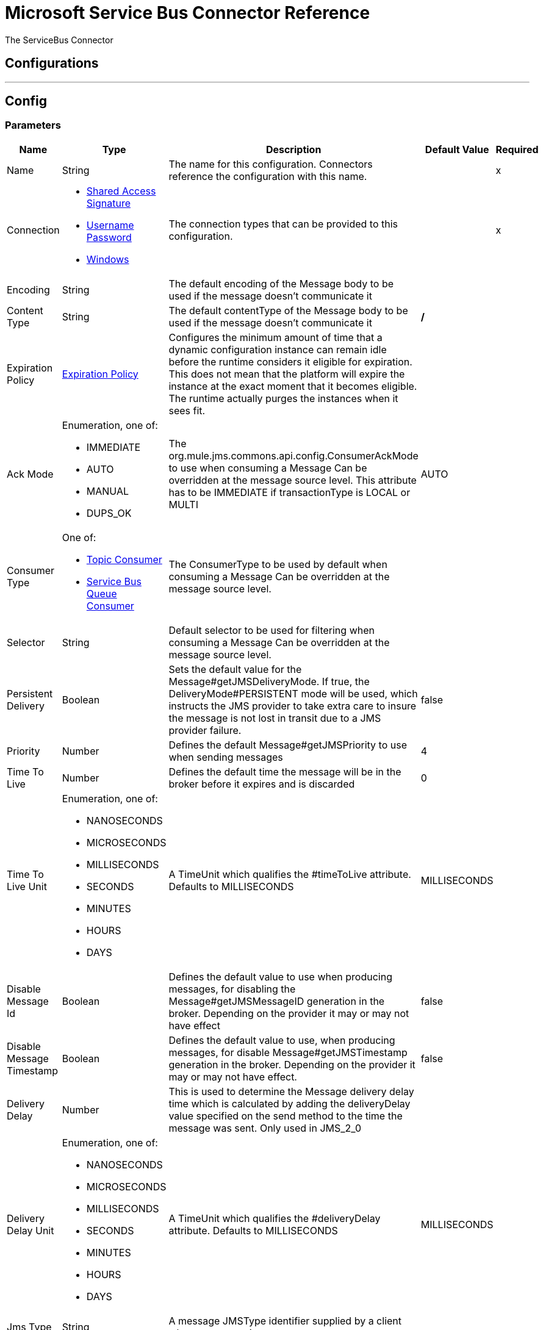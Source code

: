 = Microsoft Service Bus Connector Reference


The ServiceBus Connector



== Configurations
---
[[config]]
== Config


=== Parameters

[%header%autowidth.spread]
|===
| Name | Type | Description | Default Value | Required
|Name | String | The name for this configuration. Connectors reference the configuration with this name. | |x
| Connection a| * <<config_shared-access-signature, Shared Access Signature>>
* <<config_username-password, Username Password>>
* <<config_windows, Windows>>
 | The connection types that can be provided to this configuration. | |x
| Encoding a| String |  The default encoding of the Message body to be used if the message doesn't communicate it |  |
| Content Type a| String |  The default contentType of the Message body to be used if the message doesn't communicate it |  */* |
| Expiration Policy a| <<ExpirationPolicy>> |  Configures the minimum amount of time that a dynamic configuration instance can remain idle before the runtime considers it eligible for expiration. This does not mean that the platform will expire the instance at the exact moment that it becomes eligible. The runtime actually purges the instances when it sees fit. |  |
| Ack Mode a| Enumeration, one of:

** IMMEDIATE
** AUTO
** MANUAL
** DUPS_OK |  The org.mule.jms.commons.api.config.ConsumerAckMode to use when consuming a Message Can be overridden at the message source level. This attribute has to be IMMEDIATE if transactionType is LOCAL or MULTI |  AUTO |
| Consumer Type a| One of:

* <<topic-consumer>>
* <<ServiceBusQueueConsumer>> |  The ConsumerType to be used by default when consuming a Message Can be overridden at the message source level. |  |
| Selector a| String |  Default selector to be used for filtering when consuming a Message Can be overridden at the message source level. |  |
| Persistent Delivery a| Boolean |  Sets the default value for the Message#getJMSDeliveryMode. If true, the DeliveryMode#PERSISTENT mode will be used, which instructs the JMS provider to take extra care to insure the message is not lost in transit due to a JMS provider failure. |  false |
| Priority a| Number |  Defines the default Message#getJMSPriority to use when sending messages |  4 |
| Time To Live a| Number |  Defines the default time the message will be in the broker before it expires and is discarded |  0 |
| Time To Live Unit a| Enumeration, one of:

** NANOSECONDS
** MICROSECONDS
** MILLISECONDS
** SECONDS
** MINUTES
** HOURS
** DAYS |  A TimeUnit which qualifies the #timeToLive attribute. Defaults to MILLISECONDS |  MILLISECONDS |
| Disable Message Id a| Boolean |  Defines the default value to use when producing messages, for disabling the Message#getJMSMessageID generation in the broker. Depending on the provider it may or may not have effect |  false |
| Disable Message Timestamp a| Boolean |  Defines the default value to use, when producing messages, for disable Message#getJMSTimestamp generation in the broker. Depending on the provider it may or may not have effect. |  false |
| Delivery Delay a| Number |  This is used to determine the Message delivery delay time which is calculated by adding the deliveryDelay value specified on the send method to the time the message was sent. Only used in JMS_2_0 |  |
| Delivery Delay Unit a| Enumeration, one of:

** NANOSECONDS
** MICROSECONDS
** MILLISECONDS
** SECONDS
** MINUTES
** HOURS
** DAYS |  A TimeUnit which qualifies the #deliveryDelay attribute. Defaults to MILLISECONDS |  MILLISECONDS |
| Jms Type a| String |  A message JMSType identifier supplied by a client when a message is sent. |  |
|===

==== Connection Types
[[config_shared-access-signature]]
===== Shared Access Signature


===== Parameters

[%header%autowidth.spread]
|===
| Name | Type | Description | Default Value | Required
| Skip connectivity test a| Boolean |  (Optional) Skips the connectivity test at connector startup (use this if your access policy is restricted). |  false |
| Max Connections a| Number |  Maximum number of connections to keep in pool in order to be reused by producer. If set to "-1" it will create a new connection every time. |  -1 |
| Caching Strategy a| One of:

* no-caching
* <<default-caching>> |  the strategy to be used for caching of Sessions and Connections |  |
| Service Namespace a| String |  |  |x
| Storage Account Name a| String |  (Optional) The account name of the Blob Storage that will be used to store large messages. |  |
| Storage Access Key a| String |  (Optional) The account key of the Blob Storage that will be used to store large messages. |  |
| Container Name a| String |  (Optional) The container name in the Blob Storage that will be used to store large messages. If this parameter is not provided a default container will be created |  |
| Shared Access Signature a| String |  |  |
| SAS tokens provider a| SharedAccessSignatureProvider |  Provider instance that will provide SAS tokens when required. |  |
| SAS tokens list a| Array of String |  List of SAS tokens that will be used when required. |  |
| Reconnection a| <<Reconnection>> |  When the application is deployed, a connectivity test is performed on all connectors. If set to true, deployment will fail if the test doesn't pass after exhausting the associated reconnection strategy |  |
|===
[[config_username-password]]
===== Username Password


===== Parameters

[%header%autowidth.spread]
|===
| Name | Type | Description | Default Value | Required
| Skip connectivity test a| Boolean |  (Optional) Skips the connectivity test at connector startup (use this if your access policy is restricted). |  false |
| Max Connections a| Number |  Maximum number of connections to keep in pool in order to be reused by producer. If set to "-1" it will create a new connection every time. |  -1 |
| Caching Strategy a| One of:

* no-caching
* <<default-caching>> |  the strategy to be used for caching of Sessions and Connections |  |
| Service Namespace a| String |  |  |x
| Storage Account Name a| String |  (Optional) The account name of the Blob Storage that will be used to store large messages. |  |
| Storage Access Key a| String |  (Optional) The account key of the Blob Storage that will be used to store large messages. |  |
| Container Name a| String |  (Optional) The container name in the Blob Storage that will be used to store large messages. If this parameter is not provided a default container will be created |  |
| Shared Access Key Name a| String |  |  |x
| Shared Access Key a| String |  |  |x
| Reconnection a| <<Reconnection>> |  When the application is deployed, a connectivity test is performed on all connectors. If set to true, deployment will fail if the test doesn't pass after exhausting the associated reconnection strategy |  |
|===
[[config_windows]]
===== Windows


===== Parameters

[%header%autowidth.spread]
|===
| Name | Type | Description | Default Value | Required
| Skip connectivity test a| Boolean |  (Optional) Skips the connectivity test at connector startup (use this if your access policy is restricted). |  false |
| Max Connections a| Number |  Maximum number of connections to keep in pool in order to be reused by producer. If set to "-1" it will create a new connection every time. |  -1 |
| Caching Strategy a| One of:

* no-caching
* <<default-caching>> |  the strategy to be used for caching of Sessions and Connections |  |
| Service Namespace a| String |  |  |x
| Username a| String |  |  |x
| Password a| String |  |  |x
| Fully Qualified Domain Name a| String |  |  |x
| Port a| String |  |  9355 |
| Disable SSL certificate validation a| Boolean |  |  false |
| Reconnection a| <<Reconnection>> |  When the application is deployed, a connectivity test is performed on all connectors. If set to true, deployment will fail if the test doesn't pass after exhausting the associated reconnection strategy |  |
|===

== Associated Operations

* <<ack>>
* <<queueCreate>>
* <<queueDelete>>
* <<queueGet>>
* <<queueSend>>
* <<queueUpdate>>
* <<queues>>
* <<recoverSession>>
* <<ruleCreate>>
* <<ruleDelete>>
* <<ruleGet>>
* <<ruleUpdate>>
* <<rules>>
* <<subscriptionCreate>>
* <<subscriptionDelete>>
* <<subscriptionGet>>
* <<subscriptionUpdate>>
* <<subscriptions>>
* <<topicCreate>>
* <<topicDelete>>
* <<topicGet>>
* <<topicSend>>
* <<topicUpdate>>
* <<topics>>

== Associated Sources

* <<listener>>


== Operations

[[ack]]
== Ack
`<servicebus:ack>`


Allows the user to perform an ACK when the JmsAckMode#MANUAL mode is elected while consuming the Message. As per JMS Spec, performing an ACK over a single Message automatically works as an ACK for all the Messages produced in the same JmsSession.


=== Parameters

[%header%autowidth.spread]
|===
| Name | Type | Description | Default Value | Required
| Configuration | String | The name of the configuration to use. | |x
| Ack Id a| String |  The AckId of the Message to ACK |  #[payload] |
| Reconnection Strategy a| * <<reconnect>>
* <<reconnect-forever>> |  A retry strategy in case of connectivity errors |  |
|===


=== For Configurations

* <<config>>

=== Throws

* SERVICEBUS:INVALID_TOKEN
* SERVICEBUS:RETRY_EXHAUSTED
* SERVICEBUS:CONNECTION_EXCEPTION
* SERVICEBUS:UNKNOWN
* SERVICEBUS:AMQP_ERROR
* SERVICEBUS:CONNECTIVITY
* SERVICEBUS:REST_ERROR


[[queueCreate]]
== Queue Create
`<servicebus:queue-create>`


Creates a queue in the service bus instance


=== Parameters

[%header%autowidth.spread]
|===
| Name | Type | Description | Default Value | Required
| Configuration | String | The name of the configuration to use. | |x
| Queue Path a| String |  The name of the queue |  |x
| Queue Description a| <<ServiceBusQueueDescription>> |  A InternalQueueDescription object containing the desired values of the queue's properties that will be created |  #[payload] |
| Target Variable a| String |  The name of a variable on which the operation's output will be placed |  |
| Target Value a| String |  An expression that will be evaluated against the operation's output and the outcome of that expression will be stored in the target variable |  #[payload] |
| Reconnection Strategy a| * <<reconnect>>
* <<reconnect-forever>> |  A retry strategy in case of connectivity errors |  |
|===

=== Output

[%autowidth.spread]
|===
| *Type* a| <<ServiceBusQueue>>
|===

=== For Configurations

* <<config>>

=== Throws

* SERVICEBUS:INVALID_TOKEN
* SERVICEBUS:RETRY_EXHAUSTED
* SERVICEBUS:CONNECTION_EXCEPTION
* SERVICEBUS:UNKNOWN
* SERVICEBUS:AMQP_ERROR
* SERVICEBUS:CONNECTIVITY
* SERVICEBUS:REST_ERROR


[[queueDelete]]
== Queue Delete
`<servicebus:queue-delete>`


Deletes the specified queue in the service bus instance


=== Parameters

[%header%autowidth.spread]
|===
| Name | Type | Description | Default Value | Required
| Configuration | String | The name of the configuration to use. | |x
| Queue Path a| String |  The name of the queue |  #[payload] |
| Reconnection Strategy a| * <<reconnect>>
* <<reconnect-forever>> |  A retry strategy in case of connectivity errors |  |
|===


=== For Configurations

* <<config>>

=== Throws

* SERVICEBUS:INVALID_TOKEN
* SERVICEBUS:RETRY_EXHAUSTED
* SERVICEBUS:CONNECTION_EXCEPTION
* SERVICEBUS:UNKNOWN
* SERVICEBUS:AMQP_ERROR
* SERVICEBUS:CONNECTIVITY
* SERVICEBUS:REST_ERROR


[[queueGet]]
== Queue Get
`<servicebus:queue-get>`


Retrieves the specified queue from the service bus instance


=== Parameters

[%header%autowidth.spread]
|===
| Name | Type | Description | Default Value | Required
| Configuration | String | The name of the configuration to use. | |x
| Queue Path a| String |  The name of the queue |  #[payload] |
| Target Variable a| String |  The name of a variable on which the operation's output will be placed |  |
| Target Value a| String |  An expression that will be evaluated against the operation's output and the outcome of that expression will be stored in the target variable |  #[payload] |
| Reconnection Strategy a| * <<reconnect>>
* <<reconnect-forever>> |  A retry strategy in case of connectivity errors |  |
|===

=== Output

[%autowidth.spread]
|===
| *Type* a| <<ServiceBusQueue>>
|===

=== For Configurations

* <<config>>

=== Throws

* SERVICEBUS:INVALID_TOKEN
* SERVICEBUS:RETRY_EXHAUSTED
* SERVICEBUS:CONNECTION_EXCEPTION
* SERVICEBUS:UNKNOWN
* SERVICEBUS:AMQP_ERROR
* SERVICEBUS:CONNECTIVITY
* SERVICEBUS:REST_ERROR


[[queueSend]]
== Queue Send
`<servicebus:queue-send>`


Sends a message to a Queue


=== Parameters

[%header%autowidth.spread]
|===
| Name | Type | Description | Default Value | Required
| Configuration | String | The name of the configuration to use. | |x
| Destination Queue a| String |  The name of the queue. |  |x
| Transactional Action a| Enumeration, one of:

** ALWAYS_JOIN
** JOIN_IF_POSSIBLE
** NOT_SUPPORTED |  type of transactional action. |  NOT_SUPPORTED |
| Send Correlation Id a| Enumeration, one of:

** AUTO
** ALWAYS
** NEVER |  Correlation strategy id for operation. |  AUTO |
| Body a| Any |  The body of the Message |  #[payload] |
| JMS Type a| String |  The JMSType identifier header of the Message |  |
| Correlation ID a| String |  The JMSCorrelationID header of the Message |  |
| Send Content Type a| Boolean |  Whether or not the body content type should be sent as a property |  true |
| Content Type a| String |  The content type of the message's body |  |
| Send Encoding a| Boolean |  Whether or not the body outboundEncoding should be sent as a Message property |  true |
| Encoding a| String |  The encoding of the message's body |  |
| Reply To a| <<ServiceBusJmsDestination>> |  The destination where a reply to this Message should be sent |  |
| User Properties a| Object |  The custom user properties that should be set to this Message |  |
| JMSX Properties a| <<JmsxProperties>> |  The JMSX properties that should be set to this Message |  |
| Persistent Delivery a| Boolean |  If true, the Message will be sent using the PERSISTENT JMSDeliveryMode |  |
| Priority a| Number |  The default JMSPriority value to be used when sending the message |  |
| Time To Live a| Number |  Defines the default time the message will be in the broker before it expires and is discarded |  |
| Time To Live Unit a| Enumeration, one of:

** NANOSECONDS
** MICROSECONDS
** MILLISECONDS
** SECONDS
** MINUTES
** HOURS
** DAYS |  Time unit to be used in the timeToLive configurations |  |
| Disable Message Id a| Boolean |  If true, the Message will be flagged to avoid generating its MessageID |  |
| Disable Message Timestamp a| Boolean |  If true, the Message will be flagged to avoid generating its sent Timestamp |  |
| Delivery Delay a| Number |  Only used by JMS 2.0. Sets the delivery delay to be applied in order to postpone the Message delivery |  |
| Delivery Delay Unit a| Enumeration, one of:

** NANOSECONDS
** MICROSECONDS
** MILLISECONDS
** SECONDS
** MINUTES
** HOURS
** DAYS |  Time unit to be used in the deliveryDelay configurations |  |
| Reconnection Strategy a| * <<reconnect>>
* <<reconnect-forever>> |  A retry strategy in case of connectivity errors |  |
|===


=== For Configurations

* <<config>>

=== Throws

* SERVICEBUS:INVALID_TOKEN
* SERVICEBUS:RETRY_EXHAUSTED
* SERVICEBUS:CONNECTION_EXCEPTION
* SERVICEBUS:UNKNOWN
* SERVICEBUS:AMQP_ERROR
* SERVICEBUS:CONNECTIVITY
* SERVICEBUS:REST_ERROR


[[queueUpdate]]
== Queue Update
`<servicebus:queue-update>`


Updates the specified queue in the service bus instance


=== Parameters

[%header%autowidth.spread]
|===
| Name | Type | Description | Default Value | Required
| Configuration | String | The name of the configuration to use. | |x
| Queue Path a| String |  The name of the queue |  |x
| Queue Description a| <<ServiceBusQueueDescription>> |  A InternalQueueDescription object containing the desired values of the queue's properties that will be updated |  #[payload] |
| Target Variable a| String |  The name of a variable on which the operation's output will be placed |  |
| Target Value a| String |  An expression that will be evaluated against the operation's output and the outcome of that expression will be stored in the target variable |  #[payload] |
| Reconnection Strategy a| * <<reconnect>>
* <<reconnect-forever>> |  A retry strategy in case of connectivity errors |  |
|===

=== Output

[%autowidth.spread]
|===
| *Type* a| <<ServiceBusQueue>>
|===

=== For Configurations

* <<config>>

=== Throws

* SERVICEBUS:INVALID_TOKEN
* SERVICEBUS:RETRY_EXHAUSTED
* SERVICEBUS:CONNECTION_EXCEPTION
* SERVICEBUS:UNKNOWN
* SERVICEBUS:AMQP_ERROR
* SERVICEBUS:CONNECTIVITY
* SERVICEBUS:REST_ERROR


[[queues]]
== Queues
`<servicebus:queues>`


Retrieves all existing queues from the service bus instance


=== Parameters

[%header%autowidth.spread]
|===
| Name | Type | Description | Default Value | Required
| Configuration | String | The name of the configuration to use. | |x
| Target Variable a| String |  The name of a variable on which the operation's output will be placed |  |
| Target Value a| String |  An expression that will be evaluated against the operation's output and the outcome of that expression will be stored in the target variable |  #[payload] |
| Reconnection Strategy a| * <<reconnect>>
* <<reconnect-forever>> |  A retry strategy in case of connectivity errors |  |
|===

=== Output

[%autowidth.spread]
|===
| *Type* a| Array of <<ServiceBusQueue>>
|===

=== For Configurations

* <<config>>

=== Throws

* SERVICEBUS:INVALID_TOKEN
* SERVICEBUS:RETRY_EXHAUSTED
* SERVICEBUS:CONNECTION_EXCEPTION
* SERVICEBUS:UNKNOWN
* SERVICEBUS:AMQP_ERROR
* SERVICEBUS:CONNECTIVITY
* SERVICEBUS:REST_ERROR


[[recoverSession]]
== Recover Session
`<servicebus:recover-session>`


Allows the user to perform a session recover when the JmsAckMode#MANUAL mode is elected while consuming the Message. As per JMS Spec, performing a session recover automatically will redeliver all the consumed messages that had not being acknowledged before this recover.


=== Parameters

[%header%autowidth.spread]
|===
| Name | Type | Description | Default Value | Required
| Configuration | String | The name of the configuration to use. | |x
| Ack Id a| String |  The AckId of the Message Session to recover |  #[payload] |
| Reconnection Strategy a| * <<reconnect>>
* <<reconnect-forever>> |  A retry strategy in case of connectivity errors |  |
|===


=== For Configurations

* <<config>>

=== Throws

* SERVICEBUS:INVALID_TOKEN
* SERVICEBUS:RETRY_EXHAUSTED
* SERVICEBUS:CONNECTION_EXCEPTION
* SERVICEBUS:UNKNOWN
* SERVICEBUS:AMQP_ERROR
* SERVICEBUS:CONNECTIVITY
* SERVICEBUS:REST_ERROR


[[ruleCreate]]
== Rule Create
`<servicebus:rule-create>`


Creates a rule in the specified topic and subscription


=== Parameters

[%header%autowidth.spread]
|===
| Name | Type | Description | Default Value | Required
| Configuration | String | The name of the configuration to use. | |x
| Rule Path a| String |  The name of the rule |  |x
| Rule Description a| <<ServiceBusRuleDescription>> |  A InternalRuleDescription object containing the desired values of the rule's properties that will be created |  #[payload] |
| Topic Path a| String |  |  |x
| Subscription Path a| String |  |  |
| Target Variable a| String |  The name of a variable on which the operation's output will be placed |  |
| Target Value a| String |  An expression that will be evaluated against the operation's output and the outcome of that expression will be stored in the target variable |  #[payload] |
| Reconnection Strategy a| * <<reconnect>>
* <<reconnect-forever>> |  A retry strategy in case of connectivity errors |  |
|===

=== Output

[%autowidth.spread]
|===
| *Type* a| <<ServiceBusRule>>
|===

=== For Configurations

* <<config>>

=== Throws

* SERVICEBUS:INVALID_TOKEN
* SERVICEBUS:RETRY_EXHAUSTED
* SERVICEBUS:CONNECTION_EXCEPTION
* SERVICEBUS:UNKNOWN
* SERVICEBUS:AMQP_ERROR
* SERVICEBUS:CONNECTIVITY
* SERVICEBUS:REST_ERROR


[[ruleDelete]]
== Rule Delete
`<servicebus:rule-delete>`


Deletes the specified rule from the specified topic and subscription


=== Parameters

[%header%autowidth.spread]
|===
| Name | Type | Description | Default Value | Required
| Configuration | String | The name of the configuration to use. | |x
| Topic Path a| String |  |  |x
| Subscription Path a| String |  |  |x
| Rule Path a| String |  |  |x
| Reconnection Strategy a| * <<reconnect>>
* <<reconnect-forever>> |  A retry strategy in case of connectivity errors |  |
|===


=== For Configurations

* <<config>>

=== Throws

* SERVICEBUS:INVALID_TOKEN
* SERVICEBUS:RETRY_EXHAUSTED
* SERVICEBUS:CONNECTION_EXCEPTION
* SERVICEBUS:UNKNOWN
* SERVICEBUS:AMQP_ERROR
* SERVICEBUS:CONNECTIVITY
* SERVICEBUS:REST_ERROR


[[ruleGet]]
== Rule Get
`<servicebus:rule-get>`


Retrieves the specified rule from the specified topic and subscription


=== Parameters

[%header%autowidth.spread]
|===
| Name | Type | Description | Default Value | Required
| Configuration | String | The name of the configuration to use. | |x
| Topic Path a| String |  |  |x
| Subscription Path a| String |  |  |x
| Rule Path a| String |  |  |x
| Target Variable a| String |  The name of a variable on which the operation's output will be placed |  |
| Target Value a| String |  An expression that will be evaluated against the operation's output and the outcome of that expression will be stored in the target variable |  #[payload] |
| Reconnection Strategy a| * <<reconnect>>
* <<reconnect-forever>> |  A retry strategy in case of connectivity errors |  |
|===

=== Output

[%autowidth.spread]
|===
| *Type* a| <<ServiceBusRule>>
|===

=== For Configurations

* <<config>>

=== Throws

* SERVICEBUS:INVALID_TOKEN
* SERVICEBUS:RETRY_EXHAUSTED
* SERVICEBUS:CONNECTION_EXCEPTION
* SERVICEBUS:UNKNOWN
* SERVICEBUS:AMQP_ERROR
* SERVICEBUS:CONNECTIVITY
* SERVICEBUS:REST_ERROR


[[ruleUpdate]]
== Rule Update
`<servicebus:rule-update>`


Updates the specified rule from the specified topic and subscription


=== Parameters

[%header%autowidth.spread]
|===
| Name | Type | Description | Default Value | Required
| Configuration | String | The name of the configuration to use. | |x
| Rule Description a| <<ServiceBusRuleDescription>> |  A InternalRuleDescription object containing the desired values of the rule's properties that will be updated |  #[payload] |
| Topic Path a| String |  |  |x
| Subscription Path a| String |  |  |x
| Rule Path a| String |  |  |x
| Target Variable a| String |  The name of a variable on which the operation's output will be placed |  |
| Target Value a| String |  An expression that will be evaluated against the operation's output and the outcome of that expression will be stored in the target variable |  #[payload] |
| Reconnection Strategy a| * <<reconnect>>
* <<reconnect-forever>> |  A retry strategy in case of connectivity errors |  |
|===

=== Output

[%autowidth.spread]
|===
| *Type* a| <<ServiceBusRule>>
|===

=== For Configurations

* <<config>>

=== Throws

* SERVICEBUS:INVALID_TOKEN
* SERVICEBUS:RETRY_EXHAUSTED
* SERVICEBUS:CONNECTION_EXCEPTION
* SERVICEBUS:UNKNOWN
* SERVICEBUS:AMQP_ERROR
* SERVICEBUS:CONNECTIVITY
* SERVICEBUS:REST_ERROR


[[rules]]
== Rules
`<servicebus:rules>`


Retrieves all rules from the specified topic and subscription


=== Parameters

[%header%autowidth.spread]
|===
| Name | Type | Description | Default Value | Required
| Configuration | String | The name of the configuration to use. | |x
| Topic Path a| String |  |  |x
| Subscription Path a| String |  |  |
| Target Variable a| String |  The name of a variable on which the operation's output will be placed |  |
| Target Value a| String |  An expression that will be evaluated against the operation's output and the outcome of that expression will be stored in the target variable |  #[payload] |
| Reconnection Strategy a| * <<reconnect>>
* <<reconnect-forever>> |  A retry strategy in case of connectivity errors |  |
|===

=== Output

[%autowidth.spread]
|===
| *Type* a| Array of <<ServiceBusRule>>
|===

=== For Configurations

* <<config>>

=== Throws

* SERVICEBUS:INVALID_TOKEN
* SERVICEBUS:RETRY_EXHAUSTED
* SERVICEBUS:CONNECTION_EXCEPTION
* SERVICEBUS:UNKNOWN
* SERVICEBUS:AMQP_ERROR
* SERVICEBUS:CONNECTIVITY
* SERVICEBUS:REST_ERROR


[[subscriptionCreate]]
== Subscription Create
`<servicebus:subscription-create>`


Creates a subscription in the specified topic


=== Parameters

[%header%autowidth.spread]
|===
| Name | Type | Description | Default Value | Required
| Configuration | String | The name of the configuration to use. | |x
| Topic Path a| String |  The name of the topic |  |x
| Subscription Path a| String |  The name of the subscription |  |x
| Subscription Description a| <<ServiceBusSubscriptionDescription>> |  A InternalSubscriptionDescription object containing the desired values of the subscription's properties that will be created |  #[payload] |
| Target Variable a| String |  The name of a variable on which the operation's output will be placed |  |
| Target Value a| String |  An expression that will be evaluated against the operation's output and the outcome of that expression will be stored in the target variable |  #[payload] |
| Reconnection Strategy a| * <<reconnect>>
* <<reconnect-forever>> |  A retry strategy in case of connectivity errors |  |
|===

=== Output

[%autowidth.spread]
|===
| *Type* a| <<ServiceBusSubscription>>
|===

=== For Configurations

* <<config>>

=== Throws

* SERVICEBUS:INVALID_TOKEN
* SERVICEBUS:RETRY_EXHAUSTED
* SERVICEBUS:CONNECTION_EXCEPTION
* SERVICEBUS:UNKNOWN
* SERVICEBUS:AMQP_ERROR
* SERVICEBUS:CONNECTIVITY
* SERVICEBUS:REST_ERROR


[[subscriptionDelete]]
== Subscription Delete
`<servicebus:subscription-delete>`


Deletes the specified subscription from the specified topic


=== Parameters

[%header%autowidth.spread]
|===
| Name | Type | Description | Default Value | Required
| Configuration | String | The name of the configuration to use. | |x
| Topic Path a| String |  |  |x
| Subscription Path a| String |  |  |
| Reconnection Strategy a| * <<reconnect>>
* <<reconnect-forever>> |  A retry strategy in case of connectivity errors |  |
|===


=== For Configurations

* <<config>>

=== Throws

* SERVICEBUS:INVALID_TOKEN
* SERVICEBUS:RETRY_EXHAUSTED
* SERVICEBUS:CONNECTION_EXCEPTION
* SERVICEBUS:UNKNOWN
* SERVICEBUS:AMQP_ERROR
* SERVICEBUS:CONNECTIVITY
* SERVICEBUS:REST_ERROR


[[subscriptionGet]]
== Subscription Get
`<servicebus:subscription-get>`


Retrieves the specified subscription from the specified topic


=== Parameters

[%header%autowidth.spread]
|===
| Name | Type | Description | Default Value | Required
| Configuration | String | The name of the configuration to use. | |x
| Topic Path a| String |  |  |x
| Subscription Path a| String |  |  |
| Target Variable a| String |  The name of a variable on which the operation's output will be placed |  |
| Target Value a| String |  An expression that will be evaluated against the operation's output and the outcome of that expression will be stored in the target variable |  #[payload] |
| Reconnection Strategy a| * <<reconnect>>
* <<reconnect-forever>> |  A retry strategy in case of connectivity errors |  |
|===

=== Output

[%autowidth.spread]
|===
| *Type* a| <<ServiceBusSubscription>>
|===

=== For Configurations

* <<config>>

=== Throws

* SERVICEBUS:INVALID_TOKEN
* SERVICEBUS:RETRY_EXHAUSTED
* SERVICEBUS:CONNECTION_EXCEPTION
* SERVICEBUS:UNKNOWN
* SERVICEBUS:AMQP_ERROR
* SERVICEBUS:CONNECTIVITY
* SERVICEBUS:REST_ERROR


[[subscriptionUpdate]]
== Subscription Update
`<servicebus:subscription-update>`


Updates the specified subscription from the specified topic


=== Parameters

[%header%autowidth.spread]
|===
| Name | Type | Description | Default Value | Required
| Configuration | String | The name of the configuration to use. | |x
| Subscription Description a| <<ServiceBusSubscriptionDescription>> |  A InternalSubscriptionDescription object containing the desired values of the subscription's properties that will be updated |  #[payload] |
| Topic Path a| String |  |  |x
| Subscription Path a| String |  |  |
| Target Variable a| String |  The name of a variable on which the operation's output will be placed |  |
| Target Value a| String |  An expression that will be evaluated against the operation's output and the outcome of that expression will be stored in the target variable |  #[payload] |
| Reconnection Strategy a| * <<reconnect>>
* <<reconnect-forever>> |  A retry strategy in case of connectivity errors |  |
|===

=== Output

[%autowidth.spread]
|===
| *Type* a| <<ServiceBusSubscription>>
|===

=== For Configurations

* <<config>>

=== Throws

* SERVICEBUS:INVALID_TOKEN
* SERVICEBUS:RETRY_EXHAUSTED
* SERVICEBUS:CONNECTION_EXCEPTION
* SERVICEBUS:UNKNOWN
* SERVICEBUS:AMQP_ERROR
* SERVICEBUS:CONNECTIVITY
* SERVICEBUS:REST_ERROR


[[subscriptions]]
== Subscriptions
`<servicebus:subscriptions>`


Retrieves all subscriptions from the specified topic


=== Parameters

[%header%autowidth.spread]
|===
| Name | Type | Description | Default Value | Required
| Configuration | String | The name of the configuration to use. | |x
| Topic Path a| String |  The name of the topic |  #[payload] |
| Target Variable a| String |  The name of a variable on which the operation's output will be placed |  |
| Target Value a| String |  An expression that will be evaluated against the operation's output and the outcome of that expression will be stored in the target variable |  #[payload] |
| Reconnection Strategy a| * <<reconnect>>
* <<reconnect-forever>> |  A retry strategy in case of connectivity errors |  |
|===

=== Output

[%autowidth.spread]
|===
| *Type* a| Array of <<ServiceBusSubscription>>
|===

=== For Configurations

* <<config>>

=== Throws

* SERVICEBUS:INVALID_TOKEN
* SERVICEBUS:RETRY_EXHAUSTED
* SERVICEBUS:CONNECTION_EXCEPTION
* SERVICEBUS:UNKNOWN
* SERVICEBUS:AMQP_ERROR
* SERVICEBUS:CONNECTIVITY
* SERVICEBUS:REST_ERROR


[[topicCreate]]
== Topic Create
`<servicebus:topic-create>`


Creates a topic in the service bus instance


=== Parameters

[%header%autowidth.spread]
|===
| Name | Type | Description | Default Value | Required
| Configuration | String | The name of the configuration to use. | |x
| Topic Path a| String |  The name of the topic |  |x
| Topic Description a| <<ServiceBusTopicDescription>> |  A InternalTopicDescription object containing the desired values of the topic's properties that will be created. |  #[payload] |
| Target Variable a| String |  The name of a variable on which the operation's output will be placed |  |
| Target Value a| String |  An expression that will be evaluated against the operation's output and the outcome of that expression will be stored in the target variable |  #[payload] |
| Reconnection Strategy a| * <<reconnect>>
* <<reconnect-forever>> |  A retry strategy in case of connectivity errors |  |
|===

=== Output

[%autowidth.spread]
|===
| *Type* a| <<ServiceBusTopic>>
|===

=== For Configurations

* <<config>>

=== Throws

* SERVICEBUS:INVALID_TOKEN
* SERVICEBUS:RETRY_EXHAUSTED
* SERVICEBUS:CONNECTION_EXCEPTION
* SERVICEBUS:UNKNOWN
* SERVICEBUS:AMQP_ERROR
* SERVICEBUS:CONNECTIVITY
* SERVICEBUS:REST_ERROR


[[topicDelete]]
== Topic Delete
`<servicebus:topic-delete>`


Deletes the specified topic from the service bus instance


=== Parameters

[%header%autowidth.spread]
|===
| Name | Type | Description | Default Value | Required
| Configuration | String | The name of the configuration to use. | |x
| Topic Path a| String |  The name of the topic |  #[payload] |
| Reconnection Strategy a| * <<reconnect>>
* <<reconnect-forever>> |  A retry strategy in case of connectivity errors |  |
|===


=== For Configurations

* <<config>>

=== Throws

* SERVICEBUS:INVALID_TOKEN
* SERVICEBUS:RETRY_EXHAUSTED
* SERVICEBUS:CONNECTION_EXCEPTION
* SERVICEBUS:UNKNOWN
* SERVICEBUS:AMQP_ERROR
* SERVICEBUS:CONNECTIVITY
* SERVICEBUS:REST_ERROR


[[topicGet]]
== Topic Get
`<servicebus:topic-get>`


Retrieves the specified topic from the service bus instance


=== Parameters

[%header%autowidth.spread]
|===
| Name | Type | Description | Default Value | Required
| Configuration | String | The name of the configuration to use. | |x
| Topic Path a| String |  The name of the topic |  #[payload] |
| Target Variable a| String |  The name of a variable on which the operation's output will be placed |  |
| Target Value a| String |  An expression that will be evaluated against the operation's output and the outcome of that expression will be stored in the target variable |  #[payload] |
| Reconnection Strategy a| * <<reconnect>>
* <<reconnect-forever>> |  A retry strategy in case of connectivity errors |  |
|===

=== Output

[%autowidth.spread]
|===
| *Type* a| <<ServiceBusTopic>>
|===

=== For Configurations

* <<config>>

=== Throws

* SERVICEBUS:INVALID_TOKEN
* SERVICEBUS:RETRY_EXHAUSTED
* SERVICEBUS:CONNECTION_EXCEPTION
* SERVICEBUS:UNKNOWN
* SERVICEBUS:AMQP_ERROR
* SERVICEBUS:CONNECTIVITY
* SERVICEBUS:REST_ERROR


[[topicSend]]
== Topic Send
`<servicebus:topic-send>`


Sends a message to a Topic


=== Parameters

[%header%autowidth.spread]
|===
| Name | Type | Description | Default Value | Required
| Configuration | String | The name of the configuration to use. | |x
| Destination Topic a| String |  The name of the topic. |  |x
| Transactional Action a| Enumeration, one of:

** ALWAYS_JOIN
** JOIN_IF_POSSIBLE
** NOT_SUPPORTED |  type of transactional action. |  |x
| Send Correlation Id a| Enumeration, one of:

** AUTO
** ALWAYS
** NEVER |  Correlation strategy id for operation. |  |x
| Body a| Any |  The body of the Message |  #[payload] |
| JMS Type a| String |  The JMSType identifier header of the Message |  |
| Correlation ID a| String |  The JMSCorrelationID header of the Message |  |
| Send Content Type a| Boolean |  Whether or not the body content type should be sent as a property |  true |
| Content Type a| String |  The content type of the message's body |  |
| Send Encoding a| Boolean |  Whether or not the body outboundEncoding should be sent as a Message property |  true |
| Encoding a| String |  The encoding of the message's body |  |
| Reply To a| <<ServiceBusJmsDestination>> |  The destination where a reply to this Message should be sent |  |
| User Properties a| Object |  The custom user properties that should be set to this Message |  |
| JMSX Properties a| <<JmsxProperties>> |  The JMSX properties that should be set to this Message |  |
| Persistent Delivery a| Boolean |  If true, the Message will be sent using the PERSISTENT JMSDeliveryMode |  |
| Priority a| Number |  The default JMSPriority value to be used when sending the message |  |
| Time To Live a| Number |  Defines the default time the message will be in the broker before it expires and is discarded |  |
| Time To Live Unit a| Enumeration, one of:

** NANOSECONDS
** MICROSECONDS
** MILLISECONDS
** SECONDS
** MINUTES
** HOURS
** DAYS |  Time unit to be used in the timeToLive configurations |  |
| Disable Message Id a| Boolean |  If true, the Message will be flagged to avoid generating its MessageID |  |
| Disable Message Timestamp a| Boolean |  If true, the Message will be flagged to avoid generating its sent Timestamp |  |
| Delivery Delay a| Number |  Only used by JMS 2.0. Sets the delivery delay to be applied in order to postpone the Message delivery |  |
| Delivery Delay Unit a| Enumeration, one of:

** NANOSECONDS
** MICROSECONDS
** MILLISECONDS
** SECONDS
** MINUTES
** HOURS
** DAYS |  Time unit to be used in the deliveryDelay configurations |  |
| Reconnection Strategy a| * <<reconnect>>
* <<reconnect-forever>> |  A retry strategy in case of connectivity errors |  |
|===


=== For Configurations

* <<config>>

=== Throws

* SERVICEBUS:INVALID_TOKEN
* SERVICEBUS:RETRY_EXHAUSTED
* SERVICEBUS:CONNECTION_EXCEPTION
* SERVICEBUS:UNKNOWN
* SERVICEBUS:AMQP_ERROR
* SERVICEBUS:CONNECTIVITY
* SERVICEBUS:REST_ERROR


[[topicUpdate]]
== Topic Update
`<servicebus:topic-update>`


Updates the specified topic from the service bus instance


=== Parameters

[%header%autowidth.spread]
|===
| Name | Type | Description | Default Value | Required
| Configuration | String | The name of the configuration to use. | |x
| Topic Path a| String |  The name of the topic |  |x
| Topic Description a| <<ServiceBusTopicDescription>> |  A InternalTopicDescription object containing the desired values of the topic's properties that will be updated. |  #[payload] |
| Target Variable a| String |  The name of a variable on which the operation's output will be placed |  |
| Target Value a| String |  An expression that will be evaluated against the operation's output and the outcome of that expression will be stored in the target variable |  #[payload] |
| Reconnection Strategy a| * <<reconnect>>
* <<reconnect-forever>> |  A retry strategy in case of connectivity errors |  |
|===

=== Output

[%autowidth.spread]
|===
| *Type* a| <<ServiceBusTopic>>
|===

=== For Configurations

* <<config>>

=== Throws

* SERVICEBUS:INVALID_TOKEN
* SERVICEBUS:RETRY_EXHAUSTED
* SERVICEBUS:CONNECTION_EXCEPTION
* SERVICEBUS:UNKNOWN
* SERVICEBUS:AMQP_ERROR
* SERVICEBUS:CONNECTIVITY
* SERVICEBUS:REST_ERROR


[[topics]]
== Topics
`<servicebus:topics>`


Retrieves all existing topics from the service bus instance


=== Parameters

[%header%autowidth.spread]
|===
| Name | Type | Description | Default Value | Required
| Configuration | String | The name of the configuration to use. | |x
| Target Variable a| String |  The name of a variable on which the operation's output will be placed |  |
| Target Value a| String |  An expression that will be evaluated against the operation's output and the outcome of that expression will be stored in the target variable |  #[payload] |
| Reconnection Strategy a| * <<reconnect>>
* <<reconnect-forever>> |  A retry strategy in case of connectivity errors |  |
|===

=== Output

[%autowidth.spread]
|===
| *Type* a| Array of <<ServiceBusTopic>>
|===

=== For Configurations

* <<config>>

=== Throws

* SERVICEBUS:INVALID_TOKEN
* SERVICEBUS:RETRY_EXHAUSTED
* SERVICEBUS:CONNECTION_EXCEPTION
* SERVICEBUS:UNKNOWN
* SERVICEBUS:AMQP_ERROR
* SERVICEBUS:CONNECTIVITY
* SERVICEBUS:REST_ERROR


== Sources

[[listener]]
== Listener
`<servicebus:listener>`


=== Parameters

[%header%autowidth.spread]
|===
| Name | Type | Description | Default Value | Required
| Configuration | String | The name of the configuration to use. | |x
| Ack Mode a| Enumeration, one of:

** IMMEDIATE
** AUTO
** MANUAL
** DUPS_OK |  The Session ACK mode to use when consuming a message |  |
| Selector a| String |  JMS selector to be used for filtering incoming messages |  |
| Number Of Consumers a| Number |  The number of concurrent consumers that will be used to receive JMS Messages |  1 |
| Primary Node Only a| Boolean |  Whether this source should only be executed on the primary node when runnning in Cluster |  |
| Redelivery Policy a| <<RedeliveryPolicy>> |  Defines a policy for processing the redelivery of the same message |  |
| Source Type a| String |  |  |x
| Destination a| String |  |  |x
| Subscription a| String |  |  |x
| Content Type a| String |  |  |
| Encoding a| String |  |  |
| Reconnection Strategy a| * <<reconnect>>
* <<reconnect-forever>> |  A retry strategy in case of connectivity errors |  |
| Body a| Any |  The body of the Message |  #[payload] |
| JMS Type a| String |  The JMSType identifier header of the Message |  |
| Correlation ID a| String |  The JMSCorrelationID header of the Message |  |
| Send Content Type a| Boolean |  Whether or not the body content type should be sent as a property |  true |
| Content Type a| String |  The content type of the message's body |  |
| Send Encoding a| Boolean |  Whether or not the body outboundEncoding should be sent as a Message property |  true |
| Encoding a| String |  The encoding of the message's body |  |
| Reply To a| <<ServiceBusJmsDestination>> |  The destination where a reply to this Message should be sent |  |
| User Properties a| Object |  The custom user properties that should be set to this Message |  |
| JMSX Properties a| <<JmsxProperties>> |  The JMSX properties that should be set to this Message |  |
| Persistent Delivery a| Boolean |  Whether or not the delivery should be done with a persistent configuration |  |
| Priority a| Number |  The default JMSPriority value to be used when sending the message |  |
| Time To Live a| Number |  Defines the default time the message will be in the broker before it expires and is discarded |  |
| Time To Live Unit a| Enumeration, one of:

** NANOSECONDS
** MICROSECONDS
** MILLISECONDS
** SECONDS
** MINUTES
** HOURS
** DAYS |  Time unit to be used in the timeToLive configurations |  |
| Disable Message Id a| Boolean |  If true, the Message will be flagged to avoid generating its MessageID |  |
| Disable Message Timestamp a| Boolean |  If true, the Message will be flagged to avoid generating its sent Timestamp |  |
| Delivery Delay a| Number |  Only used by JMS 2.0. Sets the delivery delay to be applied in order to postpone the Message delivery |  |
| Delivery Delay Unit a| Enumeration, one of:

** NANOSECONDS
** MICROSECONDS
** MILLISECONDS
** SECONDS
** MINUTES
** HOURS
** DAYS |  Time unit to be used in the deliveryDelay configurations |  |
|===

=== Output

[%autowidth.spread]
|===
| *Type* a| Message
| *Attributes Type* a| <<ServiceBusJmsAttributes>>
|===

=== For Configurations

* <<config>>



== Types
[[Reconnection]]
== Reconnection

[%header%autowidth.spread]
|===
| Field | Type | Description | Default Value | Required
| Fails Deployment a| Boolean | When the application is deployed, a connectivity test is performed on all connectors. If set to true, deployment will fail if the test doesn't pass after exhausting the associated reconnection strategy |  | 
| Reconnection Strategy a| * <<reconnect>>
* <<reconnect-forever>> | The reconnection strategy to use |  | 
|===

[[reconnect]]
== Reconnect

[%header%autowidth.spread]
|===
| Field | Type | Description | Default Value | Required
| Frequency a| Number | How often (in ms) to reconnect |  | 
| Count a| Number | How many reconnection attempts to make |  | 
|===

[[reconnect-forever]]
== Reconnect Forever

[%header%autowidth.spread]
|===
| Field | Type | Description | Default Value | Required
| Frequency a| Number | How often (in ms) to reconnect |  | 
|===

[[ExpirationPolicy]]
== Expiration Policy

[%header%autowidth.spread]
|===
| Field | Type | Description | Default Value | Required
| Max Idle Time a| Number | A scalar time value for the maximum amount of time a dynamic configuration instance should be allowed to be idle before it's considered eligible for expiration |  | 
| Time Unit a| Enumeration, one of:

** NANOSECONDS
** MICROSECONDS
** MILLISECONDS
** SECONDS
** MINUTES
** HOURS
** DAYS | A time unit that qualifies the maxIdleTime attribute |  | 
|===

[[ServiceBusJmsAttributes]]
== Service Bus Jms Attributes

[%header%autowidth.spread]
|===
| Field | Type | Description | Default Value | Required
| Properties a| <<JmsMessageProperties>> |  |  | x
| Headers a| <<JmsHeaders>> |  |  | x
| Ack Id a| String |  |  | 
|===

[[JmsMessageProperties]]
== Jms Message Properties

[%header%autowidth.spread]
|===
| Field | Type | Description | Default Value | Required
| All a| Object |  |  | x
| User Properties a| Object |  |  | x
| Jms Properties a| Object |  |  | x
| Jmsx Properties a| <<JmsxProperties>> |  |  | x
|===

[[JmsxProperties]]
== Jmsx Properties

[%header%autowidth.spread]
|===
| Field | Type | Description | Default Value | Required
| Jmsx User ID a| String |  |  | 
| Jmsx App ID a| String |  |  | 
| Jmsx Delivery Count a| Number |  |  | 
| Jmsx Group ID a| String |  |  | 
| Jmsx Group Seq a| Number |  |  | 
| Jmsx Producer TXID a| String |  |  | 
| Jmsx Consumer TXID a| String |  |  | 
| Jmsx Rcv Timestamp a| Number |  |  | 
|===

[[JmsHeaders]]
== JMS Headers

[%header%autowidth.spread]
|===
| Field | Type | Description | Default Value | Required
| Destination a| JmsDestination |  |  | x
| Delivery Mode a| Number |  |  | x
| Expiration a| Number |  |  | x
| Priority a| Number |  |  | x
| Message Id a| String |  |  | 
| Timestamp a| Number |  |  | x
| Correlation Id a| String |  |  | 
| Reply To a| JmsDestination |  |  | 
| Type a| String |  |  | x
| Redelivered a| Boolean |  | false | 
| Delivery Time a| Number |  |  | 
|===

[[RedeliveryPolicy]]
== Redelivery Policy

[%header%autowidth.spread]
|===
| Field | Type | Description | Default Value | Required
| Max Redelivery Count a| Number | The maximum number of times a message can be redelivered and processed unsuccessfully before triggering process-failed-message |  | 
| Use Secure Hash a| Boolean | Whether to use a secure hash algorithm to identify a redelivered message |  | 
| Message Digest Algorithm a| String | The secure hashing algorithm to use. If not set, the default is SHA-256. |  | 
| Id Expression a| String | Defines one or more expressions to use to determine when a message has been redelivered. This property may only be set if useSecureHash is false. |  | 
| Object Store a| ObjectStore | The object store where the redelivery counter for each message is going to be stored. |  | 
|===

[[ServiceBusJmsDestination]]
== Service Bus JMS Destination

[%header%autowidth.spread]
|===
| Field | Type | Description | Default Value | Required
| Destination a| String |  |  | x
| Destination Type a| Enumeration, one of:

** QUEUE
** TOPIC |  | QUEUE | 
|===

[[ServiceBusQueue]]
== Service Bus Queue

[%header%autowidth.spread]
|===
| Field | Type | Description | Default Value | Required
| Author a| String |  |  | 
| Id a| String |  |  | 
| Link a| String |  |  | 
| Published a| Date |  |  | 
| Queue Description a| <<ServiceBusQueueDescription>> |  |  | 
| Title a| String |  |  | 
| Updated a| Date |  |  | 
|===

[[ServiceBusQueueDescription]]
== Service Bus Queue Description

[%header%autowidth.spread]
|===
| Field | Type | Description | Default Value | Required
| Lock Duration a| String | Determines the amount of time in seconds in which a message should be locked for processing by a receiver. After this period, the message is unlocked and available for
 consumption by the next receiver. Settable only at queue creation time. Valid values: Range: 0 - 5 minutes. 0 means that the message is not locked. Format: PTx3Mx4S, where
 x1 number of days, x2 number of hours, x3 number of minutes, x4 number of seconds (Examples: PT5M (5 minutes), PT1M30S (1 minute, 30 seconds)). | PT1M | 
| Max Size In Megabytes a| Number | Specifies the maximum queue size in megabytes. Any attempt to enqueue a message that will cause the queue to exceed this value will fail. Valid values are: 1024, 2048, 3072,
 4096, 5120 | 1024 | 
| Requires Duplicate Detection a| Boolean | Settable only at queue creation time. | false | 
| Requires Session a| Boolean | Settable only at queue creation time. If set to true, the queue will be session-aware and only SessionReceiver will be supported. Session-aware queues are not supported
 through REST. | false | 
| Dead Lettering On Message Expiration a| Boolean | This field controls how the Service Bus handles a message with an expired TTL. If it is enabled and a message expires, Service Bus moves the message from the queue into the
 queue's dead-letter sub-queue. If disabled, message is permanently deleted from the queue. Settable only at queue creation time. | false | 
| Enable Batched Operations a| Boolean | Enables or disables service-side batching behavior when performing operations for the specific queue. When enabled, Service Bus collects/batches multiple operations to the
 back end, in order to be more efficient with the connection. If you want lower operation latency, you can disable this feature. | true | 
| Default Message Time To Live a| String | Depending on whether DeadLettering is enabled, a message is automatically moved to the dead letter queue or deleted if it has been stored in the queue for longer than the
 specified time. This value is overwritten by a TTL specified on the message if and only if the message TTL is smaller than the TTL set on the queue. This value is immutable
 after the queue has been created. Format: Px1DTx2Hx3Mx4S, where x1 number of days, x2 number of hours, x3 number of minutes, x4 number of seconds (Examples: PT10M (10
 minutes), P1DT2H (1 day, 2 hours) | P10675199DT2H48M5.4775807S | 
| Duplicate Detection History Time Window a| String | Specifies the time span during which Service Bus detects message duplication Valid values: Range: 1 second - 7 days. Format: Px1DTx2Hx3Mx4S, where x1 number of days, x2
 number of hours, x3 number of minutes, x4 number of seconds (Examples: PT10M (10 minutes), P1DT2H (1 day, 2 hours)). | PT10M | 
| Max Delivery Count a| Number | The maximum number of times Service Bus tries to deliver a message before being dead-lettered or discarded. | 10 | 
|===

[[ServiceBusRule]]
== Service Bus Rule

[%header%autowidth.spread]
|===
| Field | Type | Description | Default Value | Required
| Id a| String |  |  | 
| Link a| String |  |  | 
| Published a| Date |  |  | 
| Rule Description a| <<ServiceBusRuleDescription>> |  |  | 
| Title a| String |  |  | 
| Updated a| Date |  |  | 
|===

[[ServiceBusRuleDescription]]
== Service Bus Rule Description

[%header%autowidth.spread]
|===
| Field | Type | Description | Default Value | Required
| Action a| <<ServiceBusRuleAction>> |  |  | 
| Filter a| <<ServiceBusRuleFilter>> |  |  | 
|===

[[ServiceBusRuleAction]]
== Service Bus Rule Action

[%header%autowidth.spread]
|===
| Field | Type | Description | Default Value | Required
| Sql Expression a| String |  |  | 
| Type a| Enumeration, one of:

** SqlRuleAction
** EmptyRuleAction |  |  | 
|===

[[ServiceBusRuleFilter]]
== Service Bus Rule Filter

[%header%autowidth.spread]
|===
| Field | Type | Description | Default Value | Required
| Correlation Id a| String |  |  | 
| Sql Expression a| String |  |  | 
| Type a| Enumeration, one of:

** SqlFilter
** TrueFilter
** FalseFilter
** CorrelationFilter |  |  | 
|===

[[ServiceBusSubscription]]
== Service Bus Subscription

[%header%autowidth.spread]
|===
| Field | Type | Description | Default Value | Required
| Id a| String |  |  | 
| Link a| String |  |  | 
| Published a| Date |  |  | 
| Subscription Description a| <<ServiceBusSubscriptionDescription>> |  |  | 
| Title a| String |  |  | 
| Updated a| Date |  |  | 
|===

[[ServiceBusSubscriptionDescription]]
== Service Bus Subscription Description

[%header%autowidth.spread]
|===
| Field | Type | Description | Default Value | Required
| Lock Duration a| String | The default lock duration is applied to subscriptions that do not define a lock duration. You can only set this property at subscription creation time. Valid values: Range:
 0 - 5 minutes. 0 means that the message is not locked. Format: PTx3Mx4S, where x1 number of days, x2 number of hours, x3 number of minutes, x4 number of seconds (Examples:
 PT5M (5 minutes), PT1M30S (1 minute, 30 seconds)). | PT1M | 
| Requires Session a| Boolean | You can only set this property at subscription creation time. If set to true, the subscription will be session-aware and only SessionReceiver will be supported.
 Session-aware subscriptions are not supported through REST. | false | 
| Dead Lettering On Message Expiration a| Boolean | This field controls how Service Bus handles a message with an expired TTL. If it is enabled and a message expires, Service Bus moves the message from the queue into the
 subscription's dead-letter sub-queue. If disabled, message is permanently deleted from the subscription's main queue. Settable only at subscription creation time. | false | 
| Dead Lettering On Filter Evaluation Exceptions a| Boolean | Determines how Service Bus handles a message that causes an exception during a subscription's filter evaluation. If the value is set to true, the message that caused the
 exception is moved to the subscription' dead-letter queue. Otherwise, it is discarded. By default, this parameter is set to true, enabling you to investigate the cause of
 the exception. It can occur from a malformed message or some incorrect assumptions being made in the filter about the form of the message. Settable only at subscription
 creation time. | false | 
| Enable Batched Operations a| Boolean | Enables or disables service-side batching behavior when performing operations for the specific queue. When enabled, Service Bus collects and batches multiple operations to the
 backend to be more connection efficient. If you want lower operation latency, then you can disable this feature. | false | 
| Default Message Time To Live a| String | Determines how long a message lives in the subscription. Based on whether dead-lettering is enabled, a message whose Time To Live (TTL) has expired is either moved to the
 subscription' associated dead letter queue, or permanently deleted. If the topic specifies a smaller TTL than the subscription, the topic TTL is applied. Format:
 Px1DTx2Hx3Mx4S, where x1 number of days, x2 number of hours, x3 number of minutes, x4 number of seconds (Examples: PT10M (10 minutes), P1DT2H (1 day, 2 hours) | P10675199DT2H48M5.4775807S | 
| Max Delivery Count a| Number | The maximum number of times Service Bus tries to deliver a message before that message is dead lettered or discarded. | 10 | 
|===

[[ServiceBusTopic]]
== Service Bus Topic

[%header%autowidth.spread]
|===
| Field | Type | Description | Default Value | Required
| Author a| String |  |  | 
| Id a| String |  |  | 
| Link a| String |  |  | 
| Published a| Date |  |  | 
| Title a| String |  |  | 
| Topic Description a| <<ServiceBusTopicDescription>> |  |  | 
| Updated a| Date |  |  | 
|===

[[ServiceBusTopicDescription]]
== Service Bus Topic Description

[%header%autowidth.spread]
|===
| Field | Type | Description | Default Value | Required
| Max Size In Megabytes a| Number | Specifies the maximum queue size in megabytes. Any attempt to enqueue a message that will cause the queue to exceed this value will fail. Valid values are: 1024, 2048, 3072,
 4096, 5120 | 1024 | 
| Requires Duplicate Detection a| Boolean | If enabled, the topic detects duplicate messages within the time span specified by the DuplicateDetectionHistoryTimeWindow property. Settable only at topic creation time. | false | 
| Enable Batched Operations a| Boolean | Enables or disables service side batching behavior when performing operations for the specific queue. When enabled, Service Bus collects/batches multiple operations to the
 back end in order to be more connection efficient. If you want lower operation latency, you can disable this feature. | true | 
| Default Message Time To Live a| String | Determines how long a message lives in the associated subscriptions. Subscriptions inherit the TTL from the topic unless they are created explicitly with a smaller TTL.
 Based on whether dead-lettering is enabled, a message whose TTL has expired will either be moved to the subscription' associated DeadLtterQueue or will be permanently
 deleted. Format: Px1DTx2Hx3Mx4S, where x1 number of days, x2 number of hours, x3 number of minutes, x4 number of seconds (Examples: PT10M (10 minutes), P1DT2H (1 day, 2
 hours)). | P10675199DT2H48M5.4775807S | 
| Duplicate Detection History Time Window a| String | Specifies the time span during which Service Bus detects message duplication Valid values: Range: 1 second - 7 days. Format: Px1DTx2Hx3Mx4S, where x1 number of days, x2
 number of hours, x3 number of minutes, x4 number of seconds (Examples: PT10M (10 minutes), P1DT2H (1 day, 2 hours)). | PT10M | 
|===

[[default-caching]]
== Default Caching

[%header%autowidth.spread]
|===
| Field | Type | Description | Default Value | Required
| Session Cache Size a| Number |  |  | 
| Cache Producers a| Boolean |  | true | 
| Cache Consumers a| Boolean |  | true | 
|===

[[topic-consumer]]
== Topic Consumer

[%header%autowidth.spread]
|===
| Field | Type | Description | Default Value | Required
| Topic Consumer a| <<topic-consumer>> |  |  | x
| Topic Subscription a| <<TopicSubscription>> |  |  | x
|===

[[TopicSubscription]]
== Topic Subscription

[%header%autowidth.spread]
|===
| Field | Type | Description | Default Value | Required
| Topic Path a| String |  |  | x
| Subscription Path a| String |  |  | 
|===

[[ServiceBusQueueConsumer]]
== Service Bus Queue Consumer

[%header%autowidth.spread]
|===
| Field | Type | Description | Default Value | Required
| Queue Consumer a| queue-consumer |  |  | 
| Source Queue a| String |  |  | 
| Number Of Consumers a| Number | The number of concurrent consumers that will be used to receive JMS Messages | 4 | 
|===

